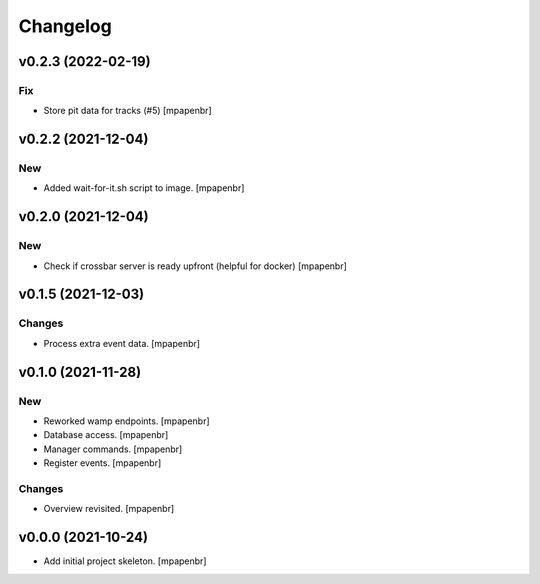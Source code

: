 Changelog
=========


v0.2.3 (2022-02-19)
-------------------

Fix
~~~
- Store pit data for tracks (#5) [mpapenbr]


v0.2.2 (2021-12-04)
-------------------

New
~~~
- Added wait-for-it.sh script to image. [mpapenbr]


v0.2.0 (2021-12-04)
-------------------

New
~~~
- Check if crossbar server is ready upfront (helpful for docker)
  [mpapenbr]


v0.1.5 (2021-12-03)
-------------------

Changes
~~~~~~~
- Process extra event data. [mpapenbr]


v0.1.0 (2021-11-28)
-------------------

New
~~~
- Reworked wamp endpoints. [mpapenbr]
- Database access. [mpapenbr]
- Manager commands. [mpapenbr]
- Register events. [mpapenbr]

Changes
~~~~~~~
- Overview revisited. [mpapenbr]


v0.0.0 (2021-10-24)
-------------------
- Add initial project skeleton. [mpapenbr]


